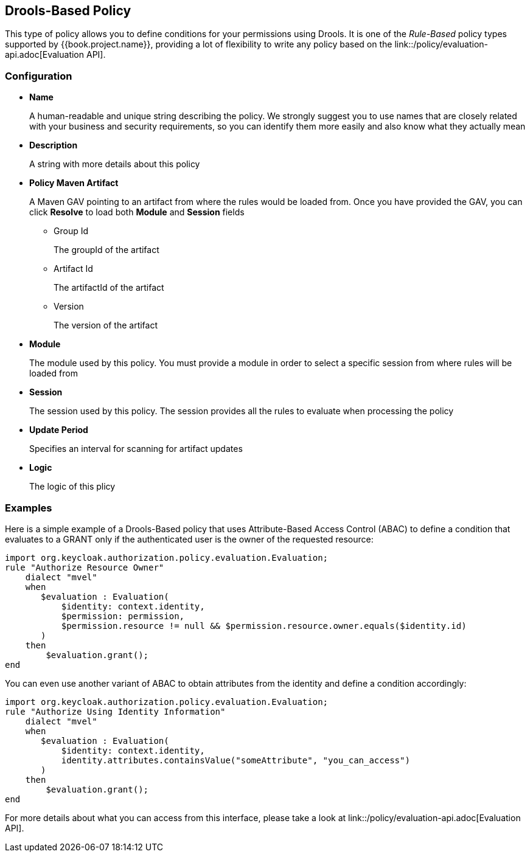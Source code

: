 == Drools-Based Policy

This type of policy allows you to define conditions for your permissions using Drools. It is one of the _Rule-Based_ policy types
supported by {{book.project.name}}, providing a lot of flexibility to write any policy based on the link::/policy/evaluation-api.adoc[Evaluation API].

=== Configuration

* *Name*
+
A human-readable and unique string describing the policy. We strongly suggest you to use names that are closely related with your business and security requirements, so you
can identify them more easily and also know what they actually mean
+
* *Description*
+
A string with more details about this policy
+
* *Policy Maven Artifact*
+
A Maven GAV pointing to an artifact from where the rules would be loaded from. Once you have provided the GAV, you can click *Resolve* to load both *Module* and *Session* fields
+
** Group Id
+
The groupId of the artifact
+
** Artifact Id
+
The artifactId of the artifact
+
** Version
+
The version of the artifact
+
* *Module*
+
The module used by this policy. You must provide a module in order to select a specific session from where rules will be loaded from
+
* *Session*
+
The session used by this policy. The session provides all the rules to evaluate when processing the policy
+
* *Update Period*
+
Specifies an interval for scanning for artifact updates
+
* *Logic*
+
The logic of this plicy

=== Examples

Here is a simple example of a Drools-Based policy that uses Attribute-Based Access Control (ABAC) to define a condition that evaluates to a GRANT
only if the authenticated user is the owner of the requested resource:

```javascript
import org.keycloak.authorization.policy.evaluation.Evaluation;
rule "Authorize Resource Owner"
    dialect "mvel"
    when
       $evaluation : Evaluation(
           $identity: context.identity,
           $permission: permission,
           $permission.resource != null && $permission.resource.owner.equals($identity.id)
       )
    then
        $evaluation.grant();
end
```

You can even use another variant of ABAC to obtain attributes from the identity and define a condition accordingly:

```javascript
import org.keycloak.authorization.policy.evaluation.Evaluation;
rule "Authorize Using Identity Information"
    dialect "mvel"
    when
       $evaluation : Evaluation(
           $identity: context.identity,
           identity.attributes.containsValue("someAttribute", "you_can_access")
       )
    then
        $evaluation.grant();
end
```

For more details about what you can access from this interface, please take a look at link::/policy/evaluation-api.adoc[Evaluation API].
